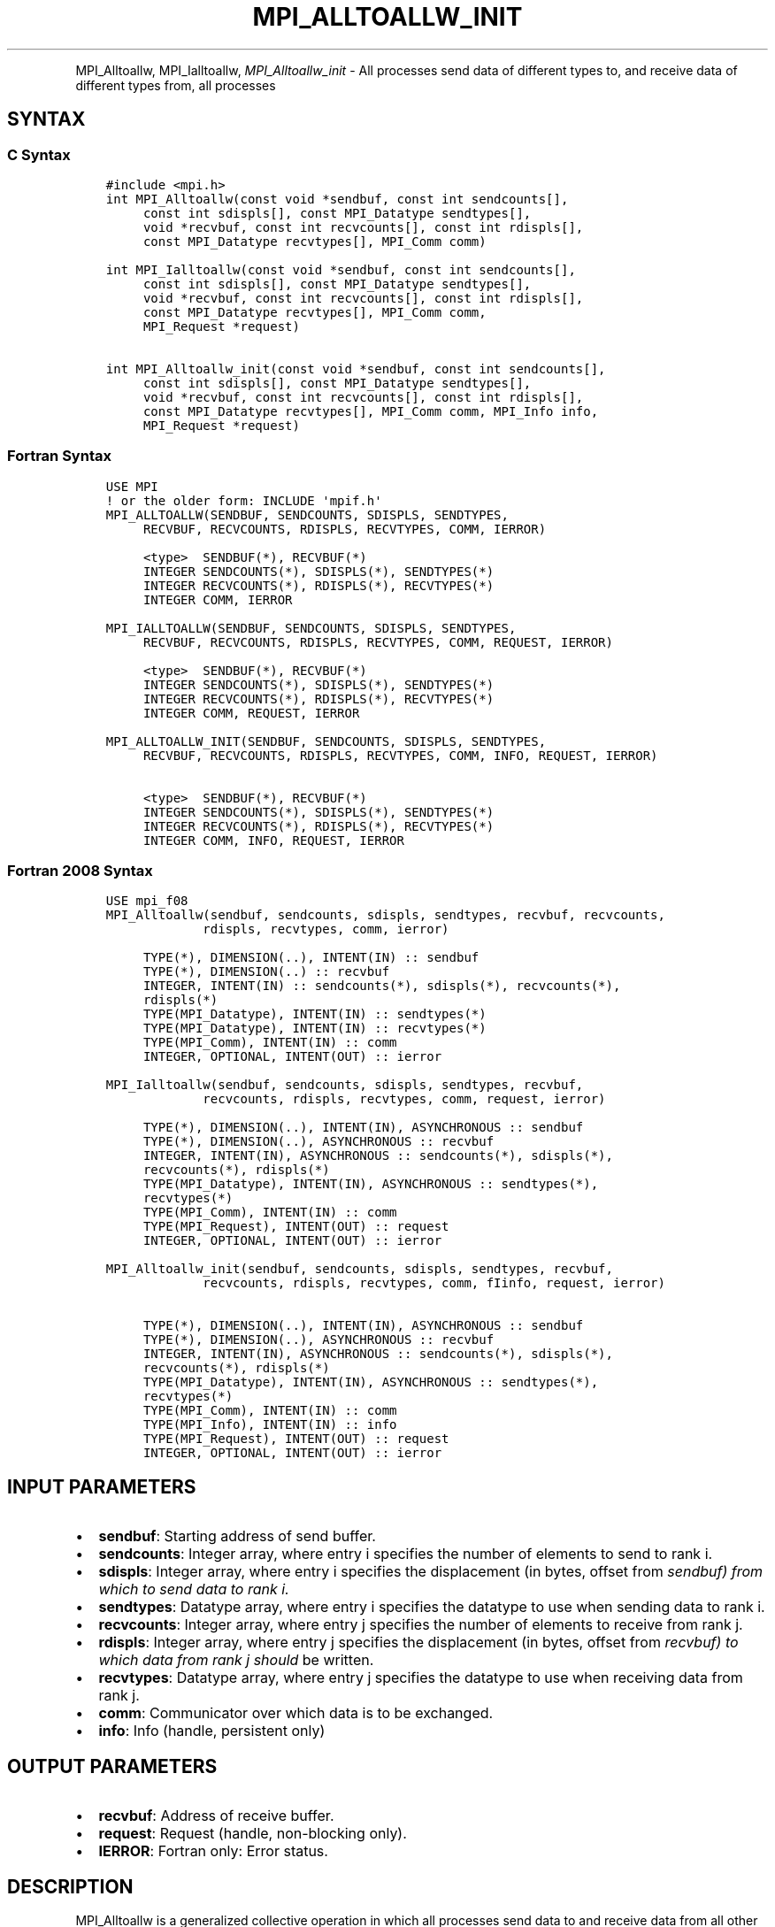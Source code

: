 .\" Man page generated from reStructuredText.
.
.TH "MPI_ALLTOALLW_INIT" "3" "Jan 11, 2022" "" "Open MPI"
.
.nr rst2man-indent-level 0
.
.de1 rstReportMargin
\\$1 \\n[an-margin]
level \\n[rst2man-indent-level]
level margin: \\n[rst2man-indent\\n[rst2man-indent-level]]
-
\\n[rst2man-indent0]
\\n[rst2man-indent1]
\\n[rst2man-indent2]
..
.de1 INDENT
.\" .rstReportMargin pre:
. RS \\$1
. nr rst2man-indent\\n[rst2man-indent-level] \\n[an-margin]
. nr rst2man-indent-level +1
.\" .rstReportMargin post:
..
.de UNINDENT
. RE
.\" indent \\n[an-margin]
.\" old: \\n[rst2man-indent\\n[rst2man-indent-level]]
.nr rst2man-indent-level -1
.\" new: \\n[rst2man-indent\\n[rst2man-indent-level]]
.in \\n[rst2man-indent\\n[rst2man-indent-level]]u
..
.INDENT 0.0
.INDENT 3.5
.UNINDENT
.UNINDENT
.sp
MPI_Alltoallw, MPI_Ialltoallw, \fI\%MPI_Alltoallw_init\fP \- All processes
send data of different types to, and receive data of different types
from, all processes
.SH SYNTAX
.SS C Syntax
.INDENT 0.0
.INDENT 3.5
.sp
.nf
.ft C
#include <mpi.h>
int MPI_Alltoallw(const void *sendbuf, const int sendcounts[],
     const int sdispls[], const MPI_Datatype sendtypes[],
     void *recvbuf, const int recvcounts[], const int rdispls[],
     const MPI_Datatype recvtypes[], MPI_Comm comm)

int MPI_Ialltoallw(const void *sendbuf, const int sendcounts[],
     const int sdispls[], const MPI_Datatype sendtypes[],
     void *recvbuf, const int recvcounts[], const int rdispls[],
     const MPI_Datatype recvtypes[], MPI_Comm comm,
     MPI_Request *request)

int MPI_Alltoallw_init(const void *sendbuf, const int sendcounts[],
     const int sdispls[], const MPI_Datatype sendtypes[],
     void *recvbuf, const int recvcounts[], const int rdispls[],
     const MPI_Datatype recvtypes[], MPI_Comm comm, MPI_Info info,
     MPI_Request *request)
.ft P
.fi
.UNINDENT
.UNINDENT
.SS Fortran Syntax
.INDENT 0.0
.INDENT 3.5
.sp
.nf
.ft C
USE MPI
! or the older form: INCLUDE \(aqmpif.h\(aq
MPI_ALLTOALLW(SENDBUF, SENDCOUNTS, SDISPLS, SENDTYPES,
     RECVBUF, RECVCOUNTS, RDISPLS, RECVTYPES, COMM, IERROR)

     <type>  SENDBUF(*), RECVBUF(*)
     INTEGER SENDCOUNTS(*), SDISPLS(*), SENDTYPES(*)
     INTEGER RECVCOUNTS(*), RDISPLS(*), RECVTYPES(*)
     INTEGER COMM, IERROR

MPI_IALLTOALLW(SENDBUF, SENDCOUNTS, SDISPLS, SENDTYPES,
     RECVBUF, RECVCOUNTS, RDISPLS, RECVTYPES, COMM, REQUEST, IERROR)

     <type>  SENDBUF(*), RECVBUF(*)
     INTEGER SENDCOUNTS(*), SDISPLS(*), SENDTYPES(*)
     INTEGER RECVCOUNTS(*), RDISPLS(*), RECVTYPES(*)
     INTEGER COMM, REQUEST, IERROR

MPI_ALLTOALLW_INIT(SENDBUF, SENDCOUNTS, SDISPLS, SENDTYPES,
     RECVBUF, RECVCOUNTS, RDISPLS, RECVTYPES, COMM, INFO, REQUEST, IERROR)

     <type>  SENDBUF(*), RECVBUF(*)
     INTEGER SENDCOUNTS(*), SDISPLS(*), SENDTYPES(*)
     INTEGER RECVCOUNTS(*), RDISPLS(*), RECVTYPES(*)
     INTEGER COMM, INFO, REQUEST, IERROR
.ft P
.fi
.UNINDENT
.UNINDENT
.SS Fortran 2008 Syntax
.INDENT 0.0
.INDENT 3.5
.sp
.nf
.ft C
USE mpi_f08
MPI_Alltoallw(sendbuf, sendcounts, sdispls, sendtypes, recvbuf, recvcounts,
             rdispls, recvtypes, comm, ierror)

     TYPE(*), DIMENSION(..), INTENT(IN) :: sendbuf
     TYPE(*), DIMENSION(..) :: recvbuf
     INTEGER, INTENT(IN) :: sendcounts(*), sdispls(*), recvcounts(*),
     rdispls(*)
     TYPE(MPI_Datatype), INTENT(IN) :: sendtypes(*)
     TYPE(MPI_Datatype), INTENT(IN) :: recvtypes(*)
     TYPE(MPI_Comm), INTENT(IN) :: comm
     INTEGER, OPTIONAL, INTENT(OUT) :: ierror

MPI_Ialltoallw(sendbuf, sendcounts, sdispls, sendtypes, recvbuf,
             recvcounts, rdispls, recvtypes, comm, request, ierror)

     TYPE(*), DIMENSION(..), INTENT(IN), ASYNCHRONOUS :: sendbuf
     TYPE(*), DIMENSION(..), ASYNCHRONOUS :: recvbuf
     INTEGER, INTENT(IN), ASYNCHRONOUS :: sendcounts(*), sdispls(*),
     recvcounts(*), rdispls(*)
     TYPE(MPI_Datatype), INTENT(IN), ASYNCHRONOUS :: sendtypes(*),
     recvtypes(*)
     TYPE(MPI_Comm), INTENT(IN) :: comm
     TYPE(MPI_Request), INTENT(OUT) :: request
     INTEGER, OPTIONAL, INTENT(OUT) :: ierror

MPI_Alltoallw_init(sendbuf, sendcounts, sdispls, sendtypes, recvbuf,
             recvcounts, rdispls, recvtypes, comm, fIinfo, request, ierror)

     TYPE(*), DIMENSION(..), INTENT(IN), ASYNCHRONOUS :: sendbuf
     TYPE(*), DIMENSION(..), ASYNCHRONOUS :: recvbuf
     INTEGER, INTENT(IN), ASYNCHRONOUS :: sendcounts(*), sdispls(*),
     recvcounts(*), rdispls(*)
     TYPE(MPI_Datatype), INTENT(IN), ASYNCHRONOUS :: sendtypes(*),
     recvtypes(*)
     TYPE(MPI_Comm), INTENT(IN) :: comm
     TYPE(MPI_Info), INTENT(IN) :: info
     TYPE(MPI_Request), INTENT(OUT) :: request
     INTEGER, OPTIONAL, INTENT(OUT) :: ierror
.ft P
.fi
.UNINDENT
.UNINDENT
.SH INPUT PARAMETERS
.INDENT 0.0
.IP \(bu 2
\fBsendbuf\fP: Starting address of send buffer.
.IP \(bu 2
\fBsendcounts\fP: Integer array, where entry i specifies the number of elements to send to rank i.
.IP \(bu 2
\fBsdispls\fP: Integer array, where entry i specifies the displacement (in bytes, offset from \fIsendbuf) from which to send data to rank i.\fP
.IP \(bu 2
\fBsendtypes\fP: Datatype array, where entry i specifies the datatype to use when sending data to rank i.
.IP \(bu 2
\fBrecvcounts\fP: Integer array, where entry j specifies the number of elements to receive from rank j.
.IP \(bu 2
\fBrdispls\fP: Integer array, where entry j specifies the displacement (in bytes, offset from \fIrecvbuf) to which data from rank j should\fP be written.
.IP \(bu 2
\fBrecvtypes\fP: Datatype array, where entry j specifies the datatype to use when receiving data from rank j.
.IP \(bu 2
\fBcomm\fP: Communicator over which data is to be exchanged.
.IP \(bu 2
\fBinfo\fP: Info (handle, persistent only)
.UNINDENT
.SH OUTPUT PARAMETERS
.INDENT 0.0
.IP \(bu 2
\fBrecvbuf\fP: Address of receive buffer.
.IP \(bu 2
\fBrequest\fP: Request (handle, non\-blocking only).
.IP \(bu 2
\fBIERROR\fP: Fortran only: Error status.
.UNINDENT
.SH DESCRIPTION
.sp
MPI_Alltoallw is a generalized collective operation in which all
processes send data to and receive data from all other processes. It
adds flexibility to MPI_Alltoallv by allowing the user to specify the
datatype of individual data blocks (in addition to displacement and
element count). Its operation can be thought of in the following way,
where each process performs 2n (n being the number of processes in
communicator \fIcomm) independent point\-to\-point communications\fP
(including communication with itself).
.INDENT 0.0
.INDENT 3.5
.sp
.nf
.ft C
MPI_Comm_size(comm, &n);
for (i = 0, i < n; i++)
    MPI_Send(sendbuf + sdispls[i], sendcounts[i],
        sendtypes[i], i, ..., comm);
for (i = 0, i < n; i++)
    MPI_Recv(recvbuf + rdispls[i], recvcounts[i],
        recvtypes[i], i, ..., comm);
.ft P
.fi
.UNINDENT
.UNINDENT
.sp
Process j sends the k\-th block of its local \fIsendbuf to process\fP k,
which places the data in the j\-th block of its local \fIrecvbuf.\fP
.sp
When a pair of processes exchanges data, each may pass different element
count and datatype arguments so long as the sender specifies the same
amount of data to send (in bytes) as the receiver expects to receive.
.sp
Note that process i may send a different amount of data to process j
than it receives from process j. Also, a process may send entirely
different amounts and types of data to different processes in the
communicator.
.sp
WHEN COMMUNICATOR IS AN INTER\-COMMUNICATOR
.sp
When the communicator is an inter\-communicator, the gather operation
occurs in two phases. The data is gathered from all the members of the
first group and received by all the members of the second group. Then
the data is gathered from all the members of the second group and
received by all the members of the first. The operation exhibits a
symmetric, full\-duplex behavior.
.sp
The first group defines the root process. The root process uses MPI_ROOT
as the value of \fIroot\fP\&. All other processes in the first group use
MPI_PROC_NULL as the value of \fIroot\fP\&. All processes in the second group
use the rank of the root process in the first group as the value of
\fIroot\fP\&.
.sp
When the communicator is an intra\-communicator, these groups are the
same, and the operation occurs in a single phase.
.SH USE OF IN-PLACE OPTION
.sp
When the communicator is an intracommunicator, you can perform an
all\-to\-all operation in\-place (the output buffer is used as the input
buffer). Use the variable MPI_IN_PLACE as the value of \fIsendbuf\fP\&. In
this case, \fIsendcounts\fP, \fIsdispls\fP, and \fIsendtypes\fP are ignored. The
input data of each process is assumed to be in the area where that
process would receive its own contribution to the receive buffer.
.SH NOTES
.sp
The specification of counts, types, and displacements should not cause
any location to be written more than once.
.sp
All arguments on all processes are significant. The \fIcomm\fP argument, in
particular, must describe the same communicator on all processes.
.sp
The offsets of \fIsdispls\fP and \fIrdispls\fP are measured in bytes. Compare
this to MPI_Alltoallv, where these offsets are measured in units of
\fIsendtype\fP and \fIrecvtype\fP, respectively.
.SH ERRORS
.sp
Almost all MPI routines return an error value; C routines as the value
of the function and Fortran routines in the last argument.
.sp
Before the error value is returned, the current MPI error handler is
called. By default, this error handler aborts the MPI job, except for
I/O function errors. The error handler may be changed with
MPI_Comm_set_errhandler; the predefined error handler MPI_ERRORS_RETURN
may be used to cause error values to be returned. Note that MPI does not
guarantee that an MPI program can continue past an error.
.sp
\fBSEE ALSO:\fP
.INDENT 0.0
.INDENT 3.5
.INDENT 0.0
.TP
.B MPI_Alltoall
MPI_Alltoallv
.UNINDENT
.UNINDENT
.UNINDENT
.SH COPYRIGHT
2020, The Open MPI Community
.\" Generated by docutils manpage writer.
.
